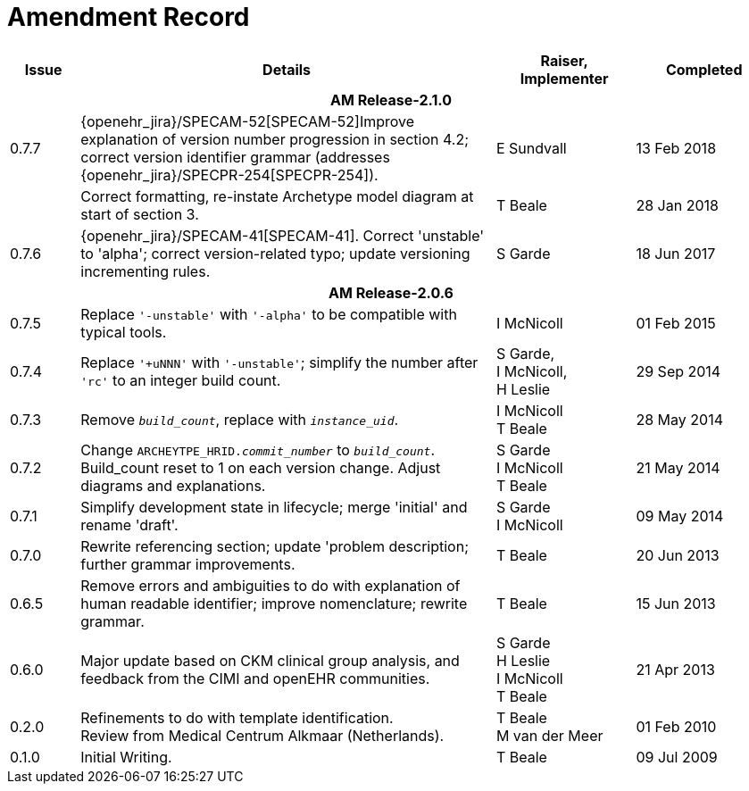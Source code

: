 = Amendment Record

[cols="1,6,2,2", options="header"]
|===
|Issue|Details|Raiser, Implementer|Completed

4+^h|*AM Release-2.1.0*

|[[latest_issue]]0.7.7
|{openehr_jira}/SPECAM-52[SPECAM-52]Improve explanation of version number progression in section 4.2; correct version identifier grammar (addresses {openehr_jira}/SPECPR-254[SPECPR-254]).
|E Sundvall
|[[latest_issue_date]]13 Feb 2018

|
|Correct formatting, re-instate Archetype model diagram at start of section 3.
|T Beale
|28 Jan 2018

|0.7.6
|{openehr_jira}/SPECAM-41[SPECAM-41]. Correct 'unstable' to 'alpha'; correct version-related typo; update versioning incrementing rules.
|S Garde
|18 Jun 2017

4+^h|*AM Release-2.0.6*

|0.7.5 
|Replace `'-unstable'` with `'-alpha'` to be compatible with typical tools.
|I McNicoll
|01 Feb 2015

|0.7.4 
|Replace `'+uNNN'` with `'-unstable'`; simplify the number after `'rc'` to an integer build count.
|S Garde, +
 I McNicoll, +
 H Leslie
|29 Sep 2014

|0.7.3 
|Remove `_build_count_`, replace with `_instance_uid_`. 
|I McNicoll +
 T Beale |28 May 2014

|0.7.2 
|Change `ARCHEYTPE_HRID._commit_number_` to `_build_count_`. Build_count reset to 1 on each version change. Adjust diagrams and explanations. 
|S Garde +
 I McNicoll +
 T Beale |21 May 2014

|0.7.1 
|Simplify development state in lifecycle; merge 'initial' and rename 'draft'. 
|S Garde +
 I McNicoll |09 May 2014

|0.7.0 
|Rewrite referencing section; update 'problem description; further grammar improvements. 
|T Beale 
|20 Jun 2013

|0.6.5 
|Remove errors and ambiguities to do with explanation of human readable identifier; improve nomenclature; rewrite grammar. 
|T Beale 
|15 Jun 2013

|0.6.0 
|Major update based on CKM clinical group analysis, and feedback from the CIMI and openEHR communities. 
|S Garde +
 H Leslie +
 I McNicoll +
 T Beale 
|21 Apr 2013

|0.2.0 
|Refinements to do with template identification. +
 Review from Medical Centrum Alkmaar (Netherlands).
|T Beale +
 M van der Meer
|01 Feb 2010

|0.1.0 
|Initial Writing. 
|T Beale 
|09 Jul 2009

|===

